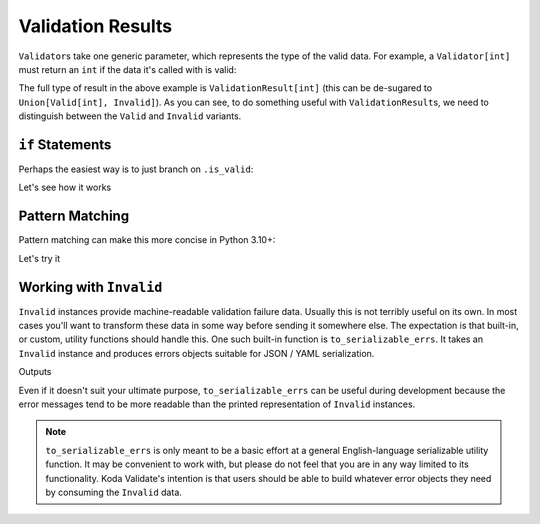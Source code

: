 Validation Results
==================

``Validator``\s take one generic parameter, which represents the type of the valid data. For example, a ``Validator[int]`` must return an
``int`` if the data it's called with is valid:

.. testsetup:: 1

    from koda_validate import *

.. testcode:: 1

    validator: Validator[int] = IntValidator()

    result = validator(5)
    assert result.is_valid
    assert isinstance(result.val, int)  # mypy also knows ``result.val`` is an ``int``


The full type of result in the above example is ``ValidationResult[int]`` (this can be de-sugared to
``Union[Valid[int], Invalid]``). As you can see, to do something useful with ``ValidationResult``\s, we need to
distinguish between the ``Valid`` and ``Invalid`` variants.

``if`` Statements
-----------------
Perhaps the easiest way is to just branch on ``.is_valid``:

.. testcode:: if-statements

    from koda_validate import *

    def result_to_str(result: ValidationResult[str]) -> str:
        if result.is_valid:
            # mypy understands result is Valid[str]
            return result.val
        else:
            # mypy understands result is Invalid
            err_type_cls = result.err_type.__class__.__name__
            return (
                f"Error of type {err_type_cls}, "
                f"while validating {result.value} with {result.validator}"
            )

Let's see how it works

.. doctest:: if-statements

    >>> validator = StringValidator()
    >>> result_to_str(validator("abc123"))
    'abc123'

    >>> result_to_str(validator(0))
    'Error of type TypeErr, while validating 0 with StringValidator()'


Pattern Matching
----------------
Pattern matching can make this more concise in Python 3.10+:

.. testcode:: pattern-matching

    from koda_validate import *

    def result_to_val(result: ValidationResult[str]) -> int | str:
        match result:
            case Valid(valid_val):
                return valid_val
            case Invalid(err_type, val, validator_):
                return (
                    f"Error of type {err_type.__class__.__name__}, "
                    f"while validating {val} with {validator_}"
                )

Let's try it

.. doctest:: pattern-matching

    >>> validator = IntValidator()
    >>> result_to_val(validator(123))
    123

    >>> result_to_val(validator("abc"))
    'Error of type TypeErr, while validating abc with IntValidator()'


Working with ``Invalid``
------------------------
``Invalid`` instances provide machine-readable validation failure data. Usually this is not terribly useful on its own.
In most cases you'll want to transform these data in some way before sending it somewhere else. The expectation is that
built-in, or custom, utility functions should handle this. One such built-in function is ``to_serializable_errs``. It
takes an ``Invalid`` instance and produces errors objects suitable for JSON / YAML serialization.

.. testcode:: 3

    from koda_validate import *
    from koda_validate.serialization import to_serializable_errs

    validator = StringValidator()

    result = validator(123)
    assert isinstance(result, Invalid)

    print(to_serializable_errs(result))

Outputs

.. testoutput:: 3

    ['expected a string']

Even if it doesn't suit your ultimate purpose, ``to_serializable_errs`` can be useful during
development because the error messages tend to be more readable than the printed representation of
``Invalid`` instances.

.. note::
    ``to_serializable_errs`` is only meant to be a basic effort at a general English-language serializable
    utility function. It may be convenient to work with, but please do not feel that you are in any way
    limited to its functionality. Koda Validate's intention is that users should be able to build whatever
    error objects they need by consuming the ``Invalid`` data.

